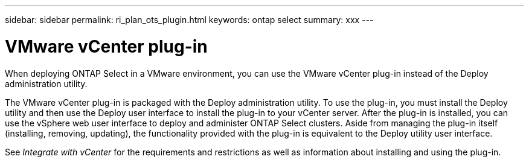 ---
sidebar: sidebar
permalink: ri_plan_ots_plugin.html
keywords: ontap select
summary: xxx
---

= VMware vCenter plug-in
:hardbreaks:
:nofooter:
:icons: font
:linkattrs:
:imagesdir: ./media/

[.lead]
When deploying ONTAP Select in a VMware environment, you can use the VMware vCenter plug-in instead of the Deploy administration utility.

The VMware vCenter plug-in is packaged with the Deploy administration utility. To use the plug-in, you must install the Deploy utility and then use the Deploy user interface to install the plug-in to your vCenter server. After the plug-in is installed, you can use the vSphere web user interface to deploy and administer ONTAP Select clusters. Aside from managing the plug-in itself (installing, removing, updating), the functionality provided with the plug-in is equivalent to the Deploy utility user interface.

See _Integrate with vCenter_ for the requirements and restrictions as well as information about installing and using the plug-in.
